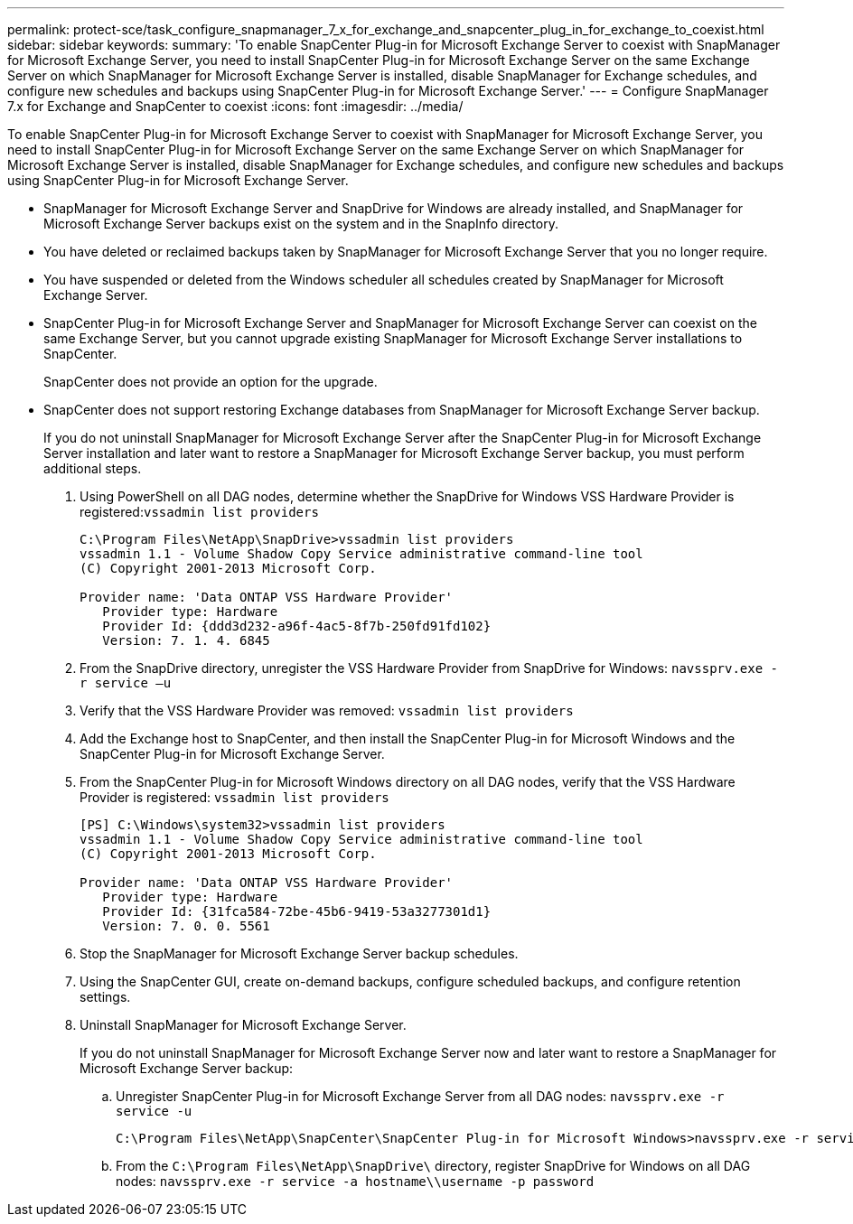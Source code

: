 ---
permalink: protect-sce/task_configure_snapmanager_7_x_for_exchange_and_snapcenter_plug_in_for_exchange_to_coexist.html
sidebar: sidebar
keywords:
summary: 'To enable SnapCenter Plug-in for Microsoft Exchange Server to coexist with SnapManager for Microsoft Exchange Server, you need to install SnapCenter Plug-in for Microsoft Exchange Server on the same Exchange Server on which SnapManager for Microsoft Exchange Server is installed, disable SnapManager for Exchange schedules, and configure new schedules and backups using SnapCenter Plug-in for Microsoft Exchange Server.'
---
= Configure SnapManager 7.x for Exchange and SnapCenter to coexist
:icons: font
:imagesdir: ../media/

[.lead]
To enable SnapCenter Plug-in for Microsoft Exchange Server to coexist with SnapManager for Microsoft Exchange Server, you need to install SnapCenter Plug-in for Microsoft Exchange Server on the same Exchange Server on which SnapManager for Microsoft Exchange Server is installed, disable SnapManager for Exchange schedules, and configure new schedules and backups using SnapCenter Plug-in for Microsoft Exchange Server.

* SnapManager for Microsoft Exchange Server and SnapDrive for Windows are already installed, and SnapManager for Microsoft Exchange Server backups exist on the system and in the SnapInfo directory.
* You have deleted or reclaimed backups taken by SnapManager for Microsoft Exchange Server that you no longer require.
* You have suspended or deleted from the Windows scheduler all schedules created by SnapManager for Microsoft Exchange Server.
* SnapCenter Plug-in for Microsoft Exchange Server and SnapManager for Microsoft Exchange Server can coexist on the same Exchange Server, but you cannot upgrade existing SnapManager for Microsoft Exchange Server installations to SnapCenter.
+
SnapCenter does not provide an option for the upgrade.

* SnapCenter does not support restoring Exchange databases from SnapManager for Microsoft Exchange Server backup.
+
If you do not uninstall SnapManager for Microsoft Exchange Server after the SnapCenter Plug-in for Microsoft Exchange Server installation and later want to restore a SnapManager for Microsoft Exchange Server backup, you must perform additional steps.

. Using PowerShell on all DAG nodes, determine whether the SnapDrive for Windows VSS Hardware Provider is registered:``vssadmin list providers``
+
----
C:\Program Files\NetApp\SnapDrive>vssadmin list providers
vssadmin 1.1 - Volume Shadow Copy Service administrative command-line tool
(C) Copyright 2001-2013 Microsoft Corp.

Provider name: 'Data ONTAP VSS Hardware Provider'
   Provider type: Hardware
   Provider Id: {ddd3d232-a96f-4ac5-8f7b-250fd91fd102}
   Version: 7. 1. 4. 6845
----

. From the SnapDrive directory, unregister the VSS Hardware Provider from SnapDrive for Windows: `navssprv.exe -r service –u`
. Verify that the VSS Hardware Provider was removed: `vssadmin list providers`
. Add the Exchange host to SnapCenter, and then install the SnapCenter Plug-in for Microsoft Windows and the SnapCenter Plug-in for Microsoft Exchange Server.
. From the SnapCenter Plug-in for Microsoft Windows directory on all DAG nodes, verify that the VSS Hardware Provider is registered: `vssadmin list providers`
+
----
[PS] C:\Windows\system32>vssadmin list providers
vssadmin 1.1 - Volume Shadow Copy Service administrative command-line tool
(C) Copyright 2001-2013 Microsoft Corp.

Provider name: 'Data ONTAP VSS Hardware Provider'
   Provider type: Hardware
   Provider Id: {31fca584-72be-45b6-9419-53a3277301d1}
   Version: 7. 0. 0. 5561
----

. Stop the SnapManager for Microsoft Exchange Server backup schedules.
. Using the SnapCenter GUI, create on-demand backups, configure scheduled backups, and configure retention settings.
. Uninstall SnapManager for Microsoft Exchange Server.
+
If you do not uninstall SnapManager for Microsoft Exchange Server now and later want to restore a SnapManager for Microsoft Exchange Server backup:

 .. Unregister SnapCenter Plug-in for Microsoft Exchange Server from all DAG nodes: `navssprv.exe -r service -u`
+
----
C:\Program Files\NetApp\SnapCenter\SnapCenter Plug-in for Microsoft Windows>navssprv.exe -r service -u
----

 .. From the `C:\Program Files\NetApp\SnapDrive\` directory, register SnapDrive for Windows on all DAG nodes: `navssprv.exe -r service -a hostname\\username -p password`
